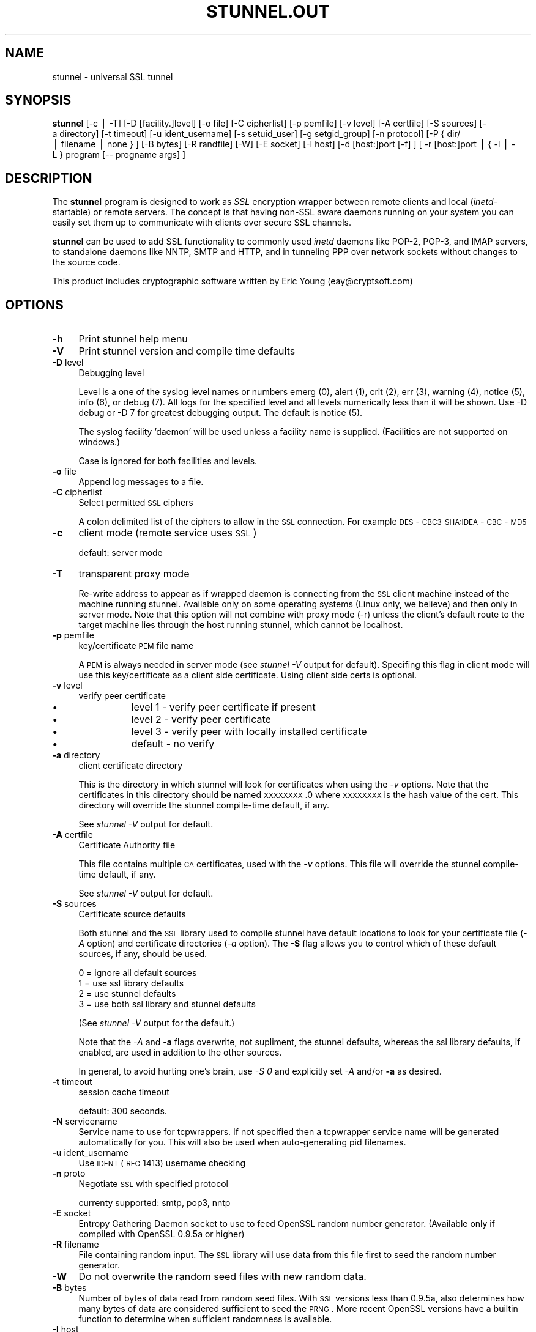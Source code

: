 .rn '' }`
''' $RCSfile$$Revision$$Date$
'''
''' $Log$
'''
.de Sh
.br
.if t .Sp
.ne 5
.PP
\fB\\$1\fR
.PP
..
.de Sp
.if t .sp .5v
.if n .sp
..
.de Ip
.br
.ie \\n(.$>=3 .ne \\$3
.el .ne 3
.IP "\\$1" \\$2
..
.de Vb
.ft CW
.nf
.ne \\$1
..
.de Ve
.ft R

.fi
..
'''
'''
'''     Set up \*(-- to give an unbreakable dash;
'''     string Tr holds user defined translation string.
'''     Bell System Logo is used as a dummy character.
'''
.tr \(*W-|\(bv\*(Tr
.ie n \{\
.ds -- \(*W-
.ds PI pi
.if (\n(.H=4u)&(1m=24u) .ds -- \(*W\h'-12u'\(*W\h'-12u'-\" diablo 10 pitch
.if (\n(.H=4u)&(1m=20u) .ds -- \(*W\h'-12u'\(*W\h'-8u'-\" diablo 12 pitch
.ds L" ""
.ds R" ""
'''   \*(M", \*(S", \*(N" and \*(T" are the equivalent of
'''   \*(L" and \*(R", except that they are used on ".xx" lines,
'''   such as .IP and .SH, which do another additional levels of
'''   double-quote interpretation
.ds M" """
.ds S" """
.ds N" """""
.ds T" """""
.ds L' '
.ds R' '
.ds M' '
.ds S' '
.ds N' '
.ds T' '
'br\}
.el\{\
.ds -- \(em\|
.tr \*(Tr
.ds L" ``
.ds R" ''
.ds M" ``
.ds S" ''
.ds N" ``
.ds T" ''
.ds L' `
.ds R' '
.ds M' `
.ds S' '
.ds N' `
.ds T' '
.ds PI \(*p
'br\}
.\"	If the F register is turned on, we'll generate
.\"	index entries out stderr for the following things:
.\"		TH	Title 
.\"		SH	Header
.\"		Sh	Subsection 
.\"		Ip	Item
.\"		X<>	Xref  (embedded
.\"	Of course, you have to process the output yourself
.\"	in some meaninful fashion.
.if \nF \{
.de IX
.tm Index:\\$1\t\\n%\t"\\$2"
..
.nr % 0
.rr F
.\}
.TH STUNNEL.OUT 1 " " "31/Jul/2001" " "
.UC
.if n .hy 0
.if n .na
.ds C+ C\v'-.1v'\h'-1p'\s-2+\h'-1p'+\s0\v'.1v'\h'-1p'
.de CQ          \" put $1 in typewriter font
.ft CW
'if n "\c
'if t \\&\\$1\c
'if n \\&\\$1\c
'if n \&"
\\&\\$2 \\$3 \\$4 \\$5 \\$6 \\$7
'.ft R
..
.\" @(#)ms.acc 1.5 88/02/08 SMI; from UCB 4.2
.	\" AM - accent mark definitions
.bd B 3
.	\" fudge factors for nroff and troff
.if n \{\
.	ds #H 0
.	ds #V .8m
.	ds #F .3m
.	ds #[ \f1
.	ds #] \fP
.\}
.if t \{\
.	ds #H ((1u-(\\\\n(.fu%2u))*.13m)
.	ds #V .6m
.	ds #F 0
.	ds #[ \&
.	ds #] \&
.\}
.	\" simple accents for nroff and troff
.if n \{\
.	ds ' \&
.	ds ` \&
.	ds ^ \&
.	ds , \&
.	ds ~ ~
.	ds ? ?
.	ds ! !
.	ds /
.	ds q
.\}
.if t \{\
.	ds ' \\k:\h'-(\\n(.wu*8/10-\*(#H)'\'\h"|\\n:u"
.	ds ` \\k:\h'-(\\n(.wu*8/10-\*(#H)'\`\h'|\\n:u'
.	ds ^ \\k:\h'-(\\n(.wu*10/11-\*(#H)'^\h'|\\n:u'
.	ds , \\k:\h'-(\\n(.wu*8/10)',\h'|\\n:u'
.	ds ~ \\k:\h'-(\\n(.wu-\*(#H-.1m)'~\h'|\\n:u'
.	ds ? \s-2c\h'-\w'c'u*7/10'\u\h'\*(#H'\zi\d\s+2\h'\w'c'u*8/10'
.	ds ! \s-2\(or\s+2\h'-\w'\(or'u'\v'-.8m'.\v'.8m'
.	ds / \\k:\h'-(\\n(.wu*8/10-\*(#H)'\z\(sl\h'|\\n:u'
.	ds q o\h'-\w'o'u*8/10'\s-4\v'.4m'\z\(*i\v'-.4m'\s+4\h'\w'o'u*8/10'
.\}
.	\" troff and (daisy-wheel) nroff accents
.ds : \\k:\h'-(\\n(.wu*8/10-\*(#H+.1m+\*(#F)'\v'-\*(#V'\z.\h'.2m+\*(#F'.\h'|\\n:u'\v'\*(#V'
.ds 8 \h'\*(#H'\(*b\h'-\*(#H'
.ds v \\k:\h'-(\\n(.wu*9/10-\*(#H)'\v'-\*(#V'\*(#[\s-4v\s0\v'\*(#V'\h'|\\n:u'\*(#]
.ds _ \\k:\h'-(\\n(.wu*9/10-\*(#H+(\*(#F*2/3))'\v'-.4m'\z\(hy\v'.4m'\h'|\\n:u'
.ds . \\k:\h'-(\\n(.wu*8/10)'\v'\*(#V*4/10'\z.\v'-\*(#V*4/10'\h'|\\n:u'
.ds 3 \*(#[\v'.2m'\s-2\&3\s0\v'-.2m'\*(#]
.ds o \\k:\h'-(\\n(.wu+\w'\(de'u-\*(#H)/2u'\v'-.3n'\*(#[\z\(de\v'.3n'\h'|\\n:u'\*(#]
.ds d- \h'\*(#H'\(pd\h'-\w'~'u'\v'-.25m'\f2\(hy\fP\v'.25m'\h'-\*(#H'
.ds D- D\\k:\h'-\w'D'u'\v'-.11m'\z\(hy\v'.11m'\h'|\\n:u'
.ds th \*(#[\v'.3m'\s+1I\s-1\v'-.3m'\h'-(\w'I'u*2/3)'\s-1o\s+1\*(#]
.ds Th \*(#[\s+2I\s-2\h'-\w'I'u*3/5'\v'-.3m'o\v'.3m'\*(#]
.ds ae a\h'-(\w'a'u*4/10)'e
.ds Ae A\h'-(\w'A'u*4/10)'E
.ds oe o\h'-(\w'o'u*4/10)'e
.ds Oe O\h'-(\w'O'u*4/10)'E
.	\" corrections for vroff
.if v .ds ~ \\k:\h'-(\\n(.wu*9/10-\*(#H)'\s-2\u~\d\s+2\h'|\\n:u'
.if v .ds ^ \\k:\h'-(\\n(.wu*10/11-\*(#H)'\v'-.4m'^\v'.4m'\h'|\\n:u'
.	\" for low resolution devices (crt and lpr)
.if \n(.H>23 .if \n(.V>19 \
\{\
.	ds : e
.	ds 8 ss
.	ds v \h'-1'\o'\(aa\(ga'
.	ds _ \h'-1'^
.	ds . \h'-1'.
.	ds 3 3
.	ds o a
.	ds d- d\h'-1'\(ga
.	ds D- D\h'-1'\(hy
.	ds th \o'bp'
.	ds Th \o'LP'
.	ds ae ae
.	ds Ae AE
.	ds oe oe
.	ds Oe OE
.\}
.rm #[ #] #H #V #F C
.SH "NAME"
stunnel \- universal SSL tunnel
.SH "SYNOPSIS"
\fBstunnel\fR [\-c\ |\ \-T] [\-D\ [facility.]level] [\-o\ file] [\-C
cipherlist] [\-p\ pemfile] [\-v\ level] [\-A\ certfile] [\-S
sources] [\-a\ directory] [\-t\ timeout] [\-u\ ident_username]
[\-s\ setuid_user] [\-g\ setgid_group] [\-n\ protocol] [\-P\ {\ dir/
|\ filename\ |\ none\ }\ ] [\-B\ bytes] [\-R\ randfile] [\-W] [\-E
socket] [\-I\ host] [\-d\ [host:]port\ [\-f]\ ] [\ \-r\ [host:]port\ |\ {
\-l\ |\ \-L\ }\ program\ [--\ progname\ args]\ ]
.SH "DESCRIPTION"
The \fBstunnel\fR program is designed to work as \fISSL\fR encryption
wrapper between remote clients and local (\fIinetd\fR\-startable) or
remote servers. The concept is that having non-SSL aware daemons
running on your system you can easily set them up to communicate with
clients over secure SSL channels.
.PP
\fBstunnel\fR can be used to add SSL functionality to commonly used
\fIinetd\fR daemons like POP\-2, POP\-3, and IMAP servers, to standalone
daemons like NNTP, SMTP and HTTP, and in tunneling PPP over network
sockets without changes to the source code.
.PP
This product includes cryptographic software written by Eric Young
(eay@cryptsoft.com)
.SH "OPTIONS"
.Ip "\fB\-h\fR" 4
Print stunnel help menu
.Ip "\fB\-V\fR" 4
Print stunnel version and compile time defaults
.Ip "\fB\-D\fR level" 4
Debugging level
.Sp
Level is a one of the syslog level names or numbers emerg (0), alert
(1), crit (2), err (3), warning (4), notice (5), info (6), or debug
(7).  All logs for the specified level and all levels numerically less
than it will be shown.  Use \-D debug or \-D 7 for greatest debugging
output.  The default is notice (5).
.Sp
The syslog facility \*(L'daemon\*(R' will be used unless a facility name is
supplied.  (Facilities are not supported on windows.)
.Sp
Case is ignored for both facilities and levels.
.Ip "\fB\-o\fR file" 4
Append log messages to a file.
.Ip "\fB\-C\fR cipherlist" 4
Select permitted \s-1SSL\s0 ciphers
.Sp
A colon delimited list of the ciphers to allow in the \s-1SSL\s0 connection.
For example \s-1DES\s0\-\s-1CBC3-SHA:IDEA\s0\-\s-1CBC\s0\-\s-1MD5\s0
.Ip "\fB\-c\fR" 4
client mode (remote service uses \s-1SSL\s0)
.Sp
default: server mode
.Ip "\fB\-T\fR" 4
transparent proxy mode
.Sp
Re-write address to appear as if wrapped daemon is connecting from the
\s-1SSL\s0 client machine instead of the machine running stunnel. Available
only on some operating systems (Linux only, we believe) and then only
in server mode. Note that this option will not combine with proxy mode
(\-r) unless the client's default route to the target machine lies
through the host running stunnel, which cannot be localhost.
.Ip "\fB\-p\fR pemfile" 4
key/certificate \s-1PEM\s0 file name
.Sp
A \s-1PEM\s0 is always needed in server mode (see \fIstunnel \-V\fR output for
default). Specifing this flag in client mode will use this 
key/certificate as a client side certificate.  Using client side certs
is optional.
.Ip "\fB\-v\fR level" 4
verify peer certificate
.Ip "\(bu" 12
level 1 \- verify peer certificate if present
.Ip "\(bu" 12
level 2 \- verify peer certificate
.Ip "\(bu" 12
level 3 \- verify peer with locally installed certificate
.Ip "\(bu" 12
default \- no verify
.Ip "\fB\-a\fR directory" 4
client certificate directory
.Sp
This is the directory in which stunnel will look for certificates when
using the \fI\-v\fR options. Note that the certificates in this directory
should be named \s-1XXXXXXXX\s0.0 where \s-1XXXXXXXX\s0 is the hash value of the
cert. This directory will override the stunnel compile-time default,
if any.
.Sp
See \fIstunnel \-V\fR output for default.
.Ip "\fB\-A\fR certfile" 4
Certificate Authority file
.Sp
This file contains multiple \s-1CA\s0 certificates, used with the \fI\-v\fR
options. This file will override the stunnel compile-time default, if
any.
.Sp
See \fIstunnel \-V\fR output for default.
.Ip "\fB\-S\fR sources" 4
Certificate source defaults
.Sp
Both stunnel and the \s-1SSL\s0 library used to compile stunnel have default
locations to look for your certificate file (\fI\-A\fR option) and
certificate directories (\fI\-a\fR option).  The \fB\-S\fR flag allows you to
control which of these default sources, if any, should be used.
.Sp
.Vb 4
\&    0 = ignore all default sources
\&    1 = use ssl library defaults
\&    2 = use stunnel defaults
\&    3 = use both ssl library and stunnel defaults
.Ve
(See \fIstunnel \-V\fR output for the default.)
.Sp
Note that the \fI\-A\fR and \fB\-a\fR flags overwrite, not supliment, the
stunnel defaults, whereas the ssl library defaults, if enabled, are
used in addition to the other sources.
.Sp
In general, to avoid hurting one's brain, use \fI\-S 0\fR and explicitly
set \fI\-A\fR and/or \fB\-a\fR as desired.
.Ip "\fB\-t\fR timeout" 4
session cache timeout
.Sp
default: 300 seconds.
.Ip "\fB\-N\fR servicename" 4
Service name to use for tcpwrappers. If not specified then a
tcpwrapper service name will be generated automatically for you. This
will also be used when auto-generating pid filenames.
.Ip "\fB\-u\fR ident_username" 4
Use \s-1IDENT\s0 (\s-1RFC\s0 1413) username checking
.Ip "\fB\-n\fR proto" 4
Negotiate \s-1SSL\s0 with specified protocol
.Sp
currenty supported: smtp, pop3, nntp
.Ip "\fB\-E\fR socket" 4
Entropy Gathering Daemon socket to use to feed OpenSSL random number
generator.  (Available only if compiled with OpenSSL 0.9.5a or higher)
.Ip "\fB\-R\fR filename" 4
File containing random input.  The \s-1SSL\s0 library will use data from this
file first to seed the random number generator.
.Ip "\fB\-W\fR" 4
Do not overwrite the random seed files with new random data.
.Ip "\fB\-B\fR bytes" 4
Number of bytes of data read from random seed files.  With \s-1SSL\s0
versions less than 0.9.5a, also determines how many bytes of data are
considered sufficient to seed the \s-1PRNG\s0.  More recent OpenSSL versions
have a builtin function to determine when sufficient randomness is
available.
.Ip "\fB\-I\fR host" 4
\s-1IP\s0 of the outgoing interface is used as source for remote connections.
Use this option to bind a static local \s-1IP\s0 address, instead.
.Ip "\fB\-d\fR [host:]port" 4
daemon mode
.Sp
Listen for connections on [host:]port. If no host specified, defaults
to all \s-1IP\s0 addresses for the local host.
.Sp
default: inetd mode
.Ip "\fB\-f\fR" 4
foreground mode
.Sp
Stay in foreground (don't fork) and log to stderr instead of via
syslog (unless \-o is specified).
.Sp
default: background in daemon mode
.Ip "\fB\-l\fR program [-- programname [arg1 arg2 arg3...]  ]" 4
execute local inetd-type program.
.Ip "\fB\-L\fR program [-- programname [arg1 arg2 arg3...]  ]" 4
open local pty and execute program.
.Ip "\fB\-s\fR username" 4
\fIsetuid()\fR to username in daemon mode
.Ip "\fB\-g\fR groupname" 4
\fIsetgid()\fR to groupname in daemon mode. Clears all other groups.
.Ip "\fB\-P\fR { dir/ | file | none }" 4
Pid file location
.Sp
If the argument is a pathname ending in a slash, then a pid file named
\*(L"\fIstunnel.\fRservicename\fB.pid\fR\*(R" will be created in the specified
directory.  If the argument is a filename (no trailing slash), then
that filename will be used for the pid. If the argument is \*(L'none\*(R',
then no pid file will be created.
.Ip "\fB\-r\fR [host:]port" 4
connect to remote service
.Sp
If no host specified, defaults to localhost.
.SH "EXAMPLES"
In order to provide SSL encapsulation to your local \fIimapd\fR service,
use
.PP
.Vb 1
\&  stunnel -d 993 -l /usr/sbin/imapd -- imapd
.Ve
If you want to provide tunneling to your \fIpppd\fR daemon on port 2020,
use something like
.PP
.Vb 1
\&  stunnel -d 2020 -L /usr/sbin/pppd -- pppd local
.Ve
.SH "CERTIFICATES"
Each SSL enabled daemon needs to present a valid X.509 certificate to
the peer. It also needs a private key to decrypt the incoming data.
The easiest way to obtain a certificate and a key is to generate them
with the free \fIopenssl\fR package. You can find more information on
certificates generation on pages listed below.
.PP
Two things are important when generating certificate-key pairs for
\fBstunnel\fR. The private key cannot be encrypted, because the server
has no way to obtain the password from the user. To produce an
unencrypted key add the \fI\-nodes\fR option when running the \fBreq\fR
command from the \fIopenssl\fR kit.
.PP
The order of contents of the \fI.pem\fR file is also important. It should
contain the unencrypted private key first, then a signed certificate
(not certificate request). There should be also empty lines after
certificate and private key. Plaintext certificate information
appended on the top of generated certificate should be discarded. So
the file should look like this:
.PP
.Vb 8
\&  -----BEGIN RSA PRIVATE KEY-----
\&  [encoded key]
\&  -----END RSA PRIVATE KEY-----
\&  [empty line]
\&  -----BEGIN CERTIFICATE-----
\&  [encoded certificate]
\&  -----END CERTIFICATE-----
\&  [empty line]
.Ve
.SH "RANDOMNESS"
\fIstunnel\fR needs to seed the PRNG (pseudo random number generator) in
order for SSL to use good randomness.  The following sources are
loaded in order until sufficient random data has been gathered:
.Ip "\(bu" 4
The file specified with the \fI\-R\fR flag.
.Ip "\(bu" 4
The file specified by the \s-1RANDFILE\s0 environment variable, if set.
.Ip "\(bu" 4
The file .rnd in your home directory, if \s-1RANDFILE\s0 not set.
.Ip "\(bu" 4
The file specified with \*(L'--with-random\*(R' at compile time.
.Ip "\(bu" 4
The contents of the screen if running on Windows.
.Ip "\(bu" 4
The egd socket specified with the \fI\-E\fR flag.
.Ip "\(bu" 4
The egd socket specified with \*(L'--with-egd-sock\*(R' at compile time.
.Ip "\(bu" 4
The /dev/urandom device.
.PP
With recent (>=OpenSSL 0.9.5a) version of \s-1SSL\s0 it will stop loading
random data automatically when sufficient entropy has been gathered.
With previous versions it will continue to gather from all the above
sources since no \s-1SSL\s0 function exists to tell when enough data is
available.
.PP
Note that on Windows machines that do not have console user
interaction (mouse movements, creating windows, etc) the screen
contents are not variable enough to be sufficient, and you should
provide a random file for use with the \fI\-R\fR flag.
.PP
Note that the file specified with the \fI\-R\fR flag should contain random
data -- that means it should contain different information each time
\fIstunnel\fR is run.  This is handled automatically unless the \fI\-W\fR
flag is used.  If you wish to update this file manually, the \fIopenssl
rand\fR command in recent versions of OpenSSL, would be useful.
.PP
One important note -- if /dev/urandom is available, OpenSSL has a
habit of seeding the \s-1PRNG\s0 with it even when checking the random state,
so on systems with /dev/urandom you're likely to use it even though
it's listed at the very bottom of the list above.  This isn't
stunnel's behaviour, it's OpenSSLs.
.SH "LIMITATIONS"
\fIstunnel\fR cannot be used for the FTP daemon because of the nature of
the FTP protocol which utilizes multiple ports for data transfers.
There are available SSL enabled versions of FTP and telnet daemons,
however.
.SH "SEE ALSO"
.Ip "the \fItcpd(8)\fR manpage" 4
access control facility for internet services
.Ip "the \fIinetd(8)\fR manpage" 4
internet ``super-server'\*(R'
.Ip "\fIhttp://stunnel.mirt.net/\fR" 4
Stunnel homepage
.Ip "\fIhttp://www.stunnel.org/\fR" 4
Stunnel Frequently Asked Questions
.Ip "\fIhttp://www.openssl.org/\fR" 4
OpenSSL project website
.SH "AUTHOR"
.Ip "Michal Trojnara" 4
<\fIMichal.Trojnara@mirt.net\fR>

.rn }` ''
.IX Title "STUNNEL.OUT 1"
.IX Name "stunnel - universal SSL tunnel"

.IX Header "NAME"

.IX Header "SYNOPSIS"

.IX Header "DESCRIPTION"

.IX Header "OPTIONS"

.IX Item "\fB\-h\fR"

.IX Item "\fB\-V\fR"

.IX Item "\fB\-D\fR level"

.IX Item "\fB\-o\fR file"

.IX Item "\fB\-C\fR cipherlist"

.IX Item "\fB\-c\fR"

.IX Item "\fB\-T\fR"

.IX Item "\fB\-p\fR pemfile"

.IX Item "\fB\-v\fR level"

.IX Item "\(bu"

.IX Item "\(bu"

.IX Item "\(bu"

.IX Item "\(bu"

.IX Item "\fB\-a\fR directory"

.IX Item "\fB\-A\fR certfile"

.IX Item "\fB\-S\fR sources"

.IX Item "\fB\-t\fR timeout"

.IX Item "\fB\-N\fR servicename"

.IX Item "\fB\-u\fR ident_username"

.IX Item "\fB\-n\fR proto"

.IX Item "\fB\-E\fR socket"

.IX Item "\fB\-R\fR filename"

.IX Item "\fB\-W\fR"

.IX Item "\fB\-B\fR bytes"

.IX Item "\fB\-I\fR host"

.IX Item "\fB\-d\fR [host:]port"

.IX Item "\fB\-f\fR"

.IX Item "\fB\-l\fR program [-- programname [arg1 arg2 arg3...]  ]"

.IX Item "\fB\-L\fR program [-- programname [arg1 arg2 arg3...]  ]"

.IX Item "\fB\-s\fR username"

.IX Item "\fB\-g\fR groupname"

.IX Item "\fB\-P\fR { dir/ | file | none }"

.IX Item "\fB\-r\fR [host:]port"

.IX Header "EXAMPLES"

.IX Header "CERTIFICATES"

.IX Header "RANDOMNESS"

.IX Item "\(bu"

.IX Item "\(bu"

.IX Item "\(bu"

.IX Item "\(bu"

.IX Item "\(bu"

.IX Item "\(bu"

.IX Item "\(bu"

.IX Item "\(bu"

.IX Header "LIMITATIONS"

.IX Header "SEE ALSO"

.IX Item "the \fItcpd(8)\fR manpage"

.IX Item "the \fIinetd(8)\fR manpage"

.IX Item "\fIhttp://stunnel.mirt.net/\fR"

.IX Item "\fIhttp://www.stunnel.org/\fR"

.IX Item "\fIhttp://www.openssl.org/\fR"

.IX Header "AUTHOR"

.IX Item "Michal Trojnara"

